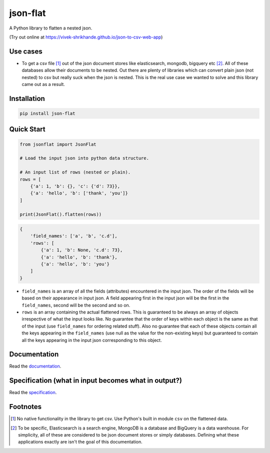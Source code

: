 json-flat
=========
A Python library to flatten a nested json.

(Try out online at https://vivek-shrikhande.github.io/json-to-csv-web-app)

Use cases
---------
* To get a csv file [1]_ out of the json document stores like elasticsearch, mongodb, bigquery etc [2]_. All of these databases allow their documents to be nested. Out there are plenty of libraries which can convert plain json (not nested) to csv but really suck when the json is nested. This is the real use case we wanted to solve and this library came out as a result.

Installation
------------
.. code-block:: Python

    pip install json-flat

Quick Start
-----------
.. code-block:: python

    from jsonflat import JsonFlat

    # Load the input json into python data structure.

    # An input list of rows (nested or plain).
    rows = [
        {'a': 1, 'b': {}, 'c': {'d': 73}},
        {'a': 'hello', 'b': ['thank', 'you']}
    ]

    print(JsonFlat().flatten(rows))

.. code-block:: python

    {
        'field_names': ['a', 'b', 'c.d'],
        'rows': [
            {'a': 1, 'b': None, 'c.d': 73},
            {'a': 'hello', 'b': 'thank'},
            {'a': 'hello', 'b': 'you'}
        ]
    }


* ``field_names`` is an array of all the fields (attributes) encountered in the input json. The order of the fields will be based on their appearance in input json. A field appearing first in the input json will be the first in the ``field_names``, second will be the second and so on.
* ``rows`` is an array containing the actual flattened rows. This is guaranteed to be always an array of objects irrespective of what the input looks like. No guarantee that the order of keys within each object is the same as that of the input (use ``field_names`` for ordering related stuff). Also no guarantee that each of these objects contain all the keys appearing in the ``field_names`` (use null as the value for the non-existing keys) but guaranteed to contain all the keys appearing in the input json corresponding to this object.

Documentation
-------------
Read the `documentation <https://github.com/vivek-shrikhande/json-flat/blob/master/DOCUMENTATION.rst>`_.

Specification (what in input becomes what in output?)
-----------------------------------------------------
Read the `specification <https://github.com/vivek-shrikhande/json-flat/blob/master/SPECIFICATION.rst>`_.

Footnotes
---------
.. [1] No native functionality in the library to get csv. Use Python's built in module ``csv`` on the flattened data.
.. [2] To be specific, Elasticsearch is a search engine, MongoDB is a database and BigQuery is a data warehouse. For simplicity, all of these are considered to be json document stores or simply databases. Defining what these applications exactly are isn't the goal of this documentation.
